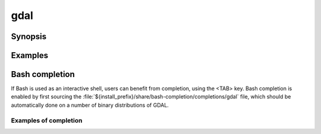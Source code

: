 .. _gdal_program:

================================================================================
gdal
================================================================================

.. versionadded:: 3.11

.. only:: html

    Main "gdal" entry point.

.. Index:: gdal

Synopsis
--------

.. program-output:: gdal --help-doc

Examples
--------

.. example::
   :title: Getting information on the file :file:`utm.tif` (with JSON output)

   .. code-block:: console

       $ gdal info utm.tif

.. example::
   :title: Converting file :file:`utm.tif` to GeoPackage raster

   .. code-block:: console

       $ gdal convert utm.tif utm.gpkg

.. example::
   :title: Getting information on all available commands and subcommands as a JSON document.

   .. code-block:: console

       $ gdal --json-usage

.. example::
   :title: Getting list of all formats supported by the current GDAL build, as text

   .. code-block:: console

       $ gdal --formats

.. example::
   :title: Getting list of all formats supported by the current GDAL build, as JSON.

   .. code-block:: console

       $ gdal --formats --json


Bash completion
---------------

If Bash is used as an interactive shell, users can benefit from completion,
using the <TAB> key. Bash completion is enabled by first sourcing the
:file:`${install_prefix}/share/bash-completion/completions/gdal` file, which
should be automatically done on a number of binary distributions of GDAL.

Examples of completion
++++++++++++++++++++++

.. example::
   :title: Listing sub-commands of "gdal":

   .. code-block:: console

        $ gdal <TAB><TAB>
        ==>
        convert   info      pipeline  raster    vector


.. example::
   :title: Completion of a sub-command from its initial letters:

   .. code-block:: console

        $ gdal r<TAB>
        ==>
        $ gdal raster


.. example::
   :title: Listing sub-commands of "gdal raster":

   .. code-block:: console

        $ gdal raster<TAB><TAB>
        ==>
        convert    edit       info       pipeline   reproject


.. example::
   :title: Listing switches of "gdal raster"

   .. code-block:: console

        $ gdal raster -<TAB><TAB>
        ==>
        --approx-stats   -f               --help           --if             --json-usage     --min-max        --no-fl          --no-md          --oo             --stats
        --checksum       --format         --hist           --input          --list-mdd       --mm             --no-gcp         --no-nodata      --open-option    --subdataset
        --drivers        -h               -i               --input-format   --mdd            --no-ct          --no-mask        --of             --output-format  --version

.. example::
   :title: Listing allowed values for a switch

   .. code-block:: console

        $ gdal raster info --of=<TAB><TAB>
        ==>
        json  text

.. example::
   :title: Listing allowed creation options, restricted to those valid for the output format, once the output filename has been specified

   .. code-block:: console

        $ gdal raster convert in.tif out.tif --co <TAB><TAB>
        ==>
        ALPHA=                           ENDIANNESS=                      JXL_EFFORT=                      PIXELTYPE=                       SOURCE_PRIMARIES_RED=            TIFFTAG_TRANSFERRANGE_BLACK=
        BIGTIFF=                         GEOTIFF_KEYS_FLAVOR=             JXL_LOSSLESS=                    PREDICTOR=                       SOURCE_WHITEPOINT=               TIFFTAG_TRANSFERRANGE_WHITE=
        BLOCKXSIZE=                      GEOTIFF_VERSION=                 LZMA_PRESET=                     PROFILE=                         SPARSE_OK=                       TILED=
        [ ... snip ... ]


.. example::
   :title: Listing known configuration options starting with AWS

   .. code-block:: console

        $ gdal --config AWS_<TAB><TAB>
        ==>
        AWS_ACCESS_KEY_ID=                       AWS_DEFAULT_REGION=                      AWS_REQUEST_PAYER=                       AWS_STS_ENDPOINT=
        AWS_CONFIG_FILE=                         AWS_HTTPS=                               AWS_ROLE_ARN=                            AWS_STS_REGION=
        AWS_CONTAINER_AUTHORIZATION_TOKEN=       AWS_MAX_KEYS=                            AWS_ROLE_SESSION_NAME=                   AWS_STS_REGIONAL_ENDPOINTS=
        AWS_CONTAINER_AUTHORIZATION_TOKEN_FILE=  AWS_NO_SIGN_REQUEST=                     AWS_S3_ENDPOINT=                         AWS_TIMESTAMP=
        AWS_CONTAINER_CREDENTIALS_FULL_URI=      AWS_PROFILE=                             AWS_SECRET_ACCESS_KEY=                   AWS_VIRTUAL_HOSTING=
        AWS_DEFAULT_PROFILE=                     AWS_REGION=                              AWS_SESSION_TOKEN=                       AWS_WEB_IDENTITY_TOKEN_FILE=


.. example::
   :title: Auto-completion of EPSG CRS codes

   .. code-block:: console

        $ gdal raster reproject --dst-crs EPSG:432<TAB>
        ==>
        4322 -- WGS 72                  4324 -- WGS 72BE                4326 -- WGS 84                  4327 -- WGS 84 (geographic 3D)  4328 -- WGS 84 (geocentric)     4329 -- WGS 84 (3D)

.. example::
   :title: Auto-completion of filenames in a cloud storage (assuming credentials are properly set up)

   .. code-block:: console

        $ gdal raster info /vsis3/my_bucket/b<TAB><TAB>
        ==>
        /vsis3/my_bucket/byte.tif      /vsis3/my_bucket/byte2.tif


